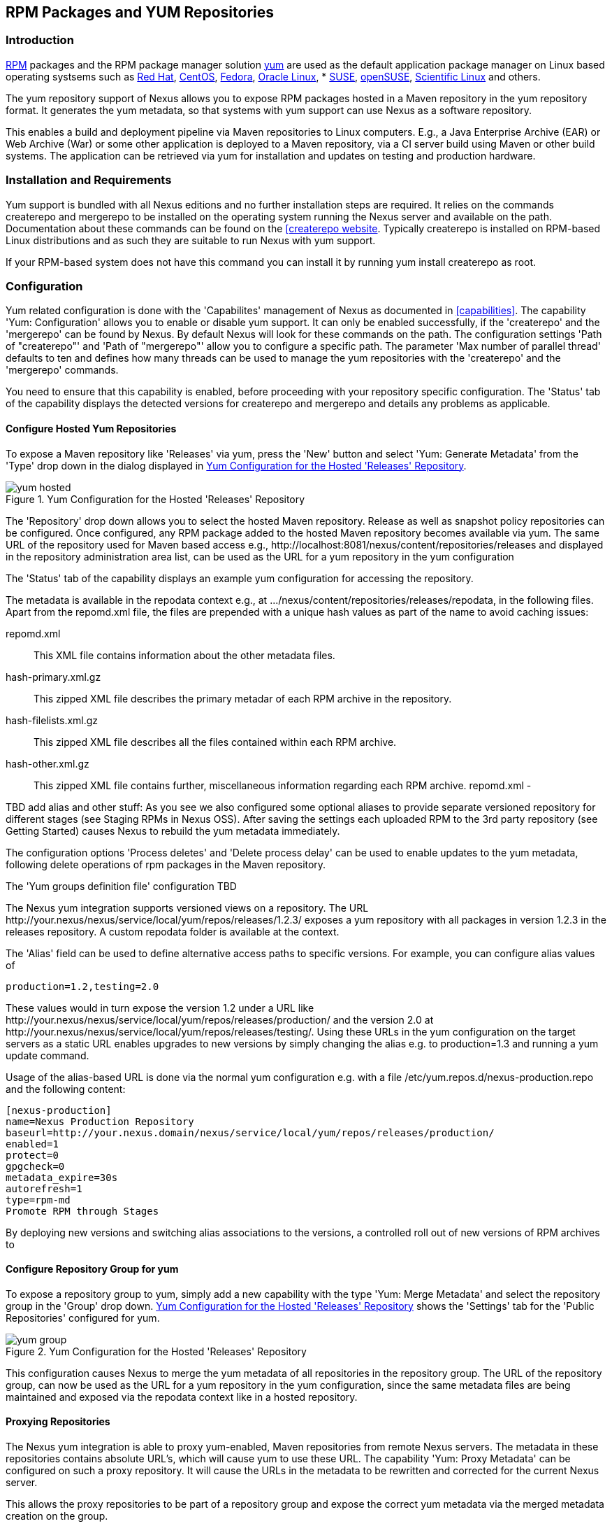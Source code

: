 [[yum]]
== RPM Packages and YUM Repositories

=== Introduction

http://www.rpm.org/[RPM] packages and the RPM package manager solution
http://yum.baseurl.org/[yum] are used as the default application
package manager on Linux based operating systsems such as
http://www.redhat.com/[Red Hat], http://www.centos.org/[CentOS],
http://fedoraproject.org/[Fedora],
http://www.oracle.com/us/technologies/linux/overview/index.html[Oracle
Linux], * https://www.suse.com/[SUSE],
http://www.opensuse.org/[openSUSE],
https://www.scientificlinux.org/[Scientific Linux] and others.

The yum repository support of Nexus allows you to expose RPM packages
hosted in a Maven repository in the yum repository format. It
generates the yum metadata, so that systems with yum support can use
Nexus as a software repository.

This enables a build and deployment pipeline via Maven repositories to
Linux computers. E.g., a Java Enterprise Archive (EAR) or Web Archive
(War) or some other application is deployed to a Maven repository, via
a CI server build using Maven or other build systems. The application
can be retrieved via yum for installation and updates on testing and
production hardware.

=== Installation and Requirements

Yum support is bundled with all Nexus editions and no further
installation steps are required. It relies on the commands
+createrepo+ and +mergerepo+ to be installed on the operating system
running the Nexus server and available on the path. Documentation
about these commands can be found on the
http://createrepo.baseurl.org/[[createrepo website]. Typically
+createrepo+ is installed on RPM-based Linux distributions and as such
they are suitable to run Nexus with yum support.

If your RPM-based system does not have this command you can install it
by running +yum install createrepo+ as root.

=== Configuration

Yum related configuration is done with the 'Capabilites' management of
Nexus as documented in <<capabilities>>. The capability 'Yum:
Configuration' allows you to enable or disable yum support. It can
only be enabled successfully, if the 'createrepo' and the 'mergerepo'
can be found by Nexus. By default Nexus will look for these commands
on the path. The configuration settings 'Path of "createrepo"' and
'Path of "mergerepo"' allow you to configure a specific path. The
parameter 'Max number of parallel thread' defaults to ten and defines
how many threads can be used to manage the yum repositories with the
'createrepo' and the 'mergerepo' commands.

You need to ensure that this capability is enabled, before proceeding
with your repository specific configuration. The 'Status' tab of the
capability displays the detected versions for +createrepo+ and
+mergerepo+ and details any problems as applicable. 

==== Configure Hosted Yum Repositories

To expose a Maven repository like 'Releases' via yum, press the 'New'
button and select 'Yum: Generate Metadata' from the 'Type' drop down
in the dialog displayed in <<fig-yum-hosted>>.

[[fig-yum-hosted]]
.Yum Configuration for the Hosted 'Releases' Repository
image::figs/web/yum-hosted.png[scale=50]

The 'Repository' drop down allows you to select the hosted Maven
repository. Release as well as snapshot policy repositories can be
configured. Once configured, any RPM package added to the hosted Maven
repository becomes available via yum. The same URL of the repository
used for Maven based access e.g.,
+http://localhost:8081/nexus/content/repositories/releases+ and
displayed in the repository administration area list, can be used as
the URL for a yum repository in the yum configuration

The 'Status' tab of the capability displays an example yum
configuration for accessing the repository.

The metadata is available in the +repodata+ context e.g., at
+.../nexus/content/repositories/releases/repodata+, in the following
files. Apart from the +repomd.xml+ file, the files are prepended with a
unique hash values as part of the name to avoid caching issues:

+repomd.xml+:: This XML file contains information about the other
metadata files.
+hash-primary.xml.gz+:: This zipped XML file describes the primary
metadar of each RPM archive in the repository.
+hash-filelists.xml.gz+:: This zipped XML file describes all the files
contained within each RPM archive.
+hash-other.xml.gz+:: This zipped XML file contains further,
miscellaneous information regarding each RPM archive.  repomd.xml -

TBD add alias and other stuff: As you see we also configured some
optional aliases to provide separate versioned repository for
different stages (see Staging RPMs in Nexus OSS). After saving the
settings each uploaded RPM to the 3rd party repository (see Getting
Started) causes Nexus to rebuild the yum metadata immediately.

The configuration options 'Process deletes' and 'Delete process delay'
can be used to enable updates to the yum metadata, following delete
operations of rpm packages in the Maven repository.

The 'Yum groups definition file' configuration TBD

The Nexus yum integration supports versioned views on a
repository. The URL
+http://your.nexus/nexus/service/local/yum/repos/releases/1.2.3/+
exposes a yum repository with all packages in version 1.2.3 in the
+releases+ repository. A custom repodata folder is available at the
context.

The 'Alias' field can be used to define alternative access paths to
specific versions. For example, you can configure alias values of

----
production=1.2,testing=2.0
----

These values would in turn expose the version 1.2 under a URL like
+http://your.nexus/nexus/service/local/yum/repos/releases/production/+
and the version 2.0 at
+http://your.nexus/nexus/service/local/yum/repos/releases/testing/+. Using
these URLs in the yum configuration on the target servers as a static
URL enables upgrades to new versions by simply changing the alias
e.g. to production=1.3 and running a yum update command.

////
TBD ... commented since that doesnt work for me.. 
Besides maintaining the aliases in the capability administration, it is
possible to create or update an alias in the command line:

----
curl -d "1.0" --header "Content-Type: text/plain" http://your.nexus.domain/nexus/service/local/yum/alias/releases/development/
----
////

Usage of the alias-based URL is done via the normal yum configuration
e.g. with a file +/etc/yum.repos.d/nexus-production.repo+ and the following content:

----
[nexus-production]
name=Nexus Production Repository
baseurl=http://your.nexus.domain/nexus/service/local/yum/repos/releases/production/
enabled=1
protect=0
gpgcheck=0
metadata_expire=30s
autorefresh=1
type=rpm-md
Promote RPM through Stages
----
By deploying new versions and switching alias associations to the
versions, a controlled roll out of new versions of RPM archives to

==== Configure Repository Group for yum

To expose a repository group to yum, simply add a new capability
with the type 'Yum: Merge Metadata' and select the repository group in
the 'Group' drop down. <<fig-yum-group>> shows the 'Settings' tab for
the 'Public Repositories' configured for yum.

[[fig-yum-group]]
.Yum Configuration for the Hosted 'Releases' Repository
image::figs/web/yum-group.png[scale=50]

This configuration causes Nexus to merge the yum metadata of all
repositories in the repository group. The URL of the repository group,
can now be used as the URL for a yum repository in the yum
configuration, since the same metadata files are being maintained and
exposed via the +repodata+ context like in a hosted repository.

==== Proxying Repositories

The Nexus yum integration is able to proxy yum-enabled, Maven
repositories from remote Nexus servers. The metadata in these
repositories contains absolute URL's, which will cause yum to use
these URL. The capability 'Yum: Proxy Metadata' can be configured on
such a proxy repository. It will cause the URLs in the metadata to be
rewritten and corrected for the current Nexus server. 

This allows the proxy repositories to be part of a repository group
and expose the correct yum metadata via the merged metadata creation
on the group. 

==== Scheduled Tasks

The yum support in Nexus includes a <<scheduled-tasks, scheduled
task>> called 'Yum: Generate Metadata' that can be run to generate yum
metadata with +createrepo+ for a specific repository.

The 'Optional Output Directory' parameter can be used to get the
metadata created in a different folder from the default repository
root. Typically this task does not need to be run, however it can be
useful when RPM files already exist in a repository or are deployed in
some external mode that requires a manually triggered update of the
metadata.

The parameter 'Single RPM per directory' is activated by default and
causes the task to take only one RPM file per directory in the Maven
repository into account when creating the yum metadata. 

The 'Full Rebuild' parameter can be activated to force Nexus to
travese all directories in the repository in order to find the RPM
files that need to taken into account for the metadata creation. This
option is off by default and causes Nexus to take the existing
metadata cache as a basis for the update.
 

=== Example Project

The Nexus artifact upload to a hosted repository allows you to publish
any RPM file to a Maven repository and subsequently expose it
via the yum integration. This is a basic use case. The more advanced
setup involves a Maven project that creates the RPM as detailed in
this section.

The http://mojo.codehaus.org/rpm-maven-plugin/[RPM Maven Plugin]
can be used to create an RPM package of a Java application and attach
it as a secondary built artifact with the +attached-rpm+ goal. An
example plugin configuration for a +war+ project can be found
<<yum-rpm-pom>>.

If your project includes a +distributionManagement+ for the +releases+
repository, a build with +mvn clean deploy+, causes the +war+ as well
as the +rpm+ file to be uploaded to Nexus. With yum configured for the
release repository in Nexus, the RPM package can be consumed by any
server configured to access the repository with yum.

[[yum-rpm-pom]]
Maven pom.xml snippet for configuring and attaching an RPM
----
<build>
  <plugins>
    <plugin>
      <groupId>org.codehaus.mojo</groupId>
      <artifactId>rpm-maven-plugin</artifactId>
      <version>2.1</version>
      <executions>
        <execution>
          <id>build-rpm</id>
          <goals>
            <goal>attached-rpm</goal>
           </goals>
         </execution>
       </executions>
       <configuration>
         <group>Applications/Internet</group>
         <copyright>EPL</copyright>
         <requires>
           <require>tomcat8</require>
         </requires>
         <mappings>
           <mapping>
             <directory>/var/lib/tomcat8/webapps/${project.build.finalName}</directory>
             <sources>
               <source>
                 <location>${project.build.directory}/${project.build.finalName}</location>
               </source>
             </sources>
           </mapping>
         </mappings>
        </configuration>
      </plugin>
...
----

Now that Nexus hosts a RPM package with your Java web application in a
yum repository, you can configure yum on the target server to retrieve
it for installation. You have to configure yum to include the Nexus
repository as a package source. Depending on your specific Linux
distribution, file paths and tools for this configuration will
differ. A typical example would be to create a new file
e.g. +nexus.repo+ in +/etc/yum.repos.d+. A sample configuration for
the +public+ group can be found in <<nexus.repo>>.

[[nexus.repo]]
.Example yum source repository configuration
----
[nexus-public]
name=Nexus Releases Repository
baseurl=http://yournexusserverhost/nexus/content/groups/public
enabled=1
protect=0
gpgcheck=0
metadata_expire=30s
autorefresh=1
type=rpm-md 
----

Once the configuration is added you can install or update any RPM
packages from Nexus as usual with +yum install <packagename>+ or +yum
update <packagename>+.  This includes any required dependencies like a
servlet container or a Java runtime as declared in the RPM Maven
Plugin configuration and therefore the RPM/yum metadata.

=== Staging with RPMs

The <<staging, Nexus Staging Suite>> of Nexus Professional can be used
with yum repositories allowing you to optimize the release process for
your RPM packages.

The capability 'Yum: Staging Generate Metadata' allows you to
configure yum for a 'Staging profile'. Any staging repository created
from a deployment via the staging profile is then automatically
configured as a yum repository.

The capability 'Yum: Staging Merge Metadata' can be used to configure
yum metadata creation for a build promotion profile and the attached
repository groups.

